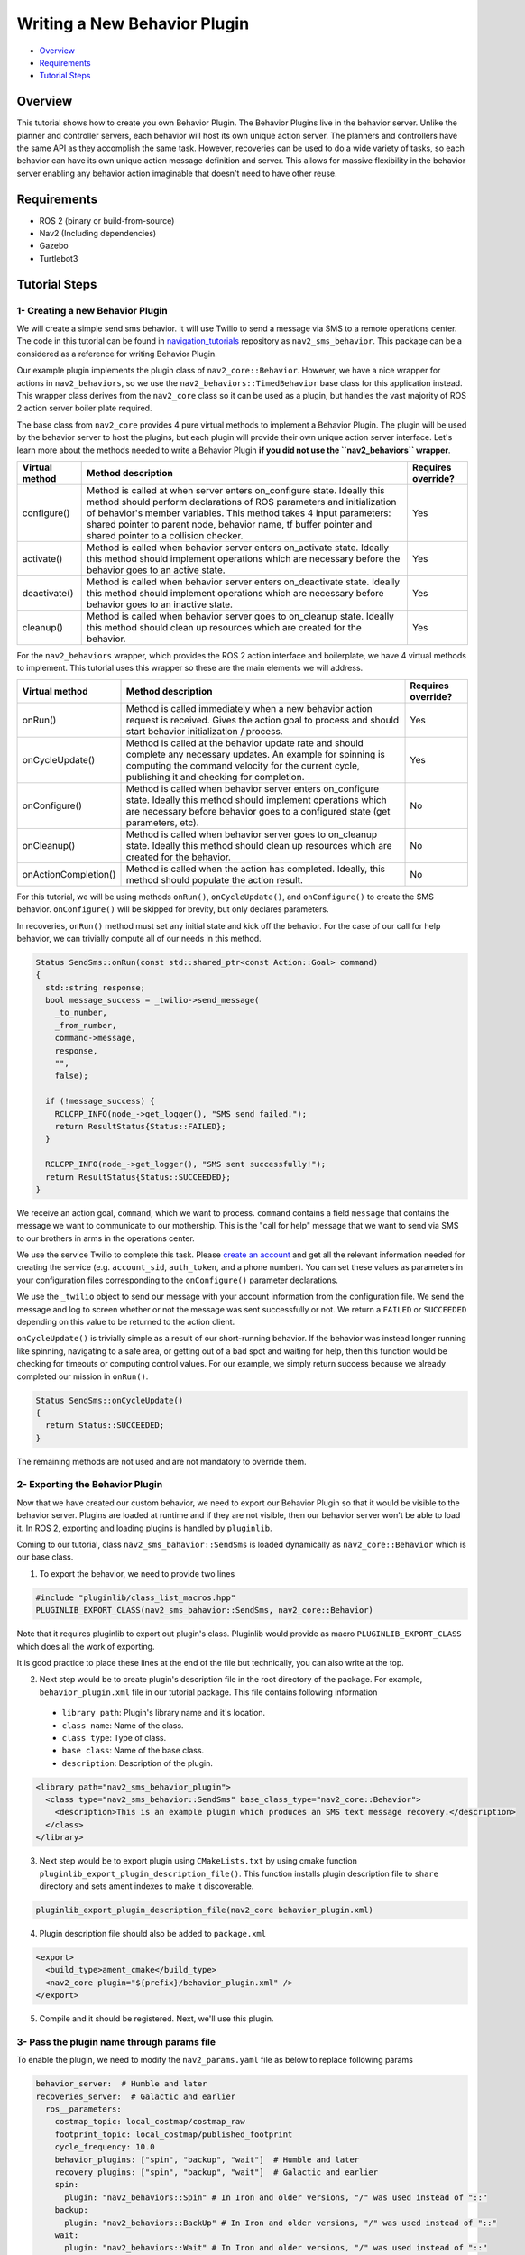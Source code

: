 .. _writing_new_behavior_plugin:

Writing a New Behavior Plugin
*****************************

- `Overview`_
- `Requirements`_
- `Tutorial Steps`_

Overview
========

This tutorial shows how to create you own Behavior Plugin.
The Behavior Plugins live in the behavior server.
Unlike the planner and controller servers, each behavior will host its own unique action server.
The planners and controllers have the same API as they accomplish the same task.
However, recoveries can be used to do a wide variety of tasks, so each behavior can have its own unique action message definition and server.
This allows for massive flexibility in the behavior server enabling any behavior action imaginable that doesn't need to have other reuse.

Requirements
============

- ROS 2 (binary or build-from-source)
- Nav2 (Including dependencies)
- Gazebo
- Turtlebot3

Tutorial Steps
==============

1- Creating a new Behavior Plugin
---------------------------------

We will create a simple send sms behavior.
It will use Twilio to send a message via SMS to a remote operations center.
The code in this tutorial can be found in `navigation_tutorials <https://github.com/ros-navigation/navigation2_tutorials>`_ repository as ``nav2_sms_behavior``.
This package can be a considered as a reference for writing Behavior Plugin.

Our example plugin implements the plugin class of ``nav2_core::Behavior``.
However, we have a nice wrapper for actions in ``nav2_behaviors``, so we use the ``nav2_behaviors::TimedBehavior`` base class for this application instead.
This wrapper class derives from the ``nav2_core`` class so it can be used as a plugin, but handles the vast majority of ROS 2 action server boiler plate required.

The base class from ``nav2_core`` provides 4 pure virtual methods to implement a Behavior Plugin.
The plugin will be used by the behavior server to host the plugins, but each plugin will provide their own unique action server interface.
Let's learn more about the methods needed to write a Behavior Plugin **if you did not use the ``nav2_behaviors`` wrapper**.

+----------------------+-----------------------------------------------------------------------------+-------------------------+
| **Virtual method**   | **Method description**                                                      | **Requires override?**  |
+----------------------+-----------------------------------------------------------------------------+-------------------------+
| configure()          | Method is called at when server enters on_configure state. Ideally          | Yes                     |
|                      | this method should perform declarations of ROS parameters and               |                         |
|                      | initialization of behavior's member variables. This method takes 4 input    |                         |
|                      | parameters: shared pointer to parent node, behavior name, tf buffer pointer |                         |
|                      | and shared pointer to a collision checker.                                  |                         |
+----------------------+-----------------------------------------------------------------------------+-------------------------+
| activate()           | Method is called when behavior server enters on_activate state. Ideally     | Yes                     |
|                      | this method should implement operations which are necessary before the      |                         |
|                      | behavior goes to an active state.                                           |                         |
+----------------------+-----------------------------------------------------------------------------+-------------------------+
| deactivate()         | Method is called when behavior server enters on_deactivate state. Ideally   | Yes                     |
|                      | this method should implement operations which are necessary before          |                         |
|                      | behavior goes to an inactive state.                                         |                         |
+----------------------+-----------------------------------------------------------------------------+-------------------------+
| cleanup()            | Method is called when behavior server goes to on_cleanup state. Ideally     | Yes                     |
|                      | this method should clean up resources which are created for the behavior.   |                         |
+----------------------+-----------------------------------------------------------------------------+-------------------------+

For the ``nav2_behaviors`` wrapper, which provides the ROS 2 action interface and boilerplate, we have 4 virtual methods to implement.
This tutorial uses this wrapper so these are the main elements we will address.

+----------------------+-----------------------------------------------------------------------------+-------------------------+
| **Virtual method**   | **Method description**                                                      | **Requires override?**  |
+----------------------+-----------------------------------------------------------------------------+-------------------------+
| onRun()              | Method is called immediately when a new behavior action request is          | Yes                     |
|                      | received. Gives the action goal to process and should start behavior        |                         |
|                      | initialization / process.                                                   |                         |
+----------------------+-----------------------------------------------------------------------------+-------------------------+
| onCycleUpdate()      | Method is called at the behavior update rate and should complete any        | Yes                     |
|                      | necessary updates. An example for spinning is computing the command         |                         |
|                      | velocity for the current cycle, publishing it and checking for completion.  |                         |
+----------------------+-----------------------------------------------------------------------------+-------------------------+
| onConfigure()        | Method is called when behavior server enters on_configure state. Ideally    | No                      |
|                      | this method should implement operations which are necessary before          |                         |
|                      | behavior goes to a configured state (get parameters, etc).                  |                         |
+----------------------+-----------------------------------------------------------------------------+-------------------------+
| onCleanup()          | Method is called when behavior server goes to on_cleanup state. Ideally     | No                      |
|                      | this method should clean up resources which are created for the behavior.   |                         |
+----------------------+-----------------------------------------------------------------------------+-------------------------+
| onActionCompletion() | Method is called when the action has completed. Ideally, this method should | No                      |
|                      | populate the action result.                                                 |                         |
+----------------------+-----------------------------------------------------------------------------+-------------------------+

For this tutorial, we will be using methods ``onRun()``, ``onCycleUpdate()``, and ``onConfigure()`` to create the SMS behavior.
``onConfigure()`` will be skipped for brevity, but only declares parameters.

In recoveries, ``onRun()`` method must set any initial state and kick off the behavior.
For the case of our call for help behavior, we can trivially compute all of our needs in this method.

.. code-block:: c++

  Status SendSms::onRun(const std::shared_ptr<const Action::Goal> command)
  {
    std::string response;
    bool message_success = _twilio->send_message(
      _to_number,
      _from_number,
      command->message,
      response,
      "",
      false);

    if (!message_success) {
      RCLCPP_INFO(node_->get_logger(), "SMS send failed.");
      return ResultStatus{Status::FAILED};
    }

    RCLCPP_INFO(node_->get_logger(), "SMS sent successfully!");
    return ResultStatus{Status::SUCCEEDED};
  }

We receive an action goal, ``command``, which we want to process.
``command`` contains a field ``message`` that contains the message we want to communicate to our mothership.
This is the "call for help" message that we want to send via SMS to our brothers in arms in the operations center.

We use the service Twilio to complete this task.
Please `create an account <https://www.twilio.com/>`_ and get all the relevant information needed for creating the service (e.g. ``account_sid``, ``auth_token``, and a phone number).
You can set these values as parameters in your configuration files corresponding to the ``onConfigure()`` parameter declarations.

We use the ``_twilio`` object to send our message with your account information from the configuration file.
We send the message and log to screen whether or not the message was sent successfully or not.
We return a ``FAILED`` or ``SUCCEEDED`` depending on this value to be returned to the action client.

``onCycleUpdate()`` is trivially simple as a result of our short-running behavior.
If the behavior was instead longer running like spinning, navigating to a safe area, or getting out of a bad spot and waiting for help, then this function would be checking for timeouts or computing control values.
For our example, we simply return success because we already completed our mission in ``onRun()``.

.. code-block:: c++

  Status SendSms::onCycleUpdate()
  {
    return Status::SUCCEEDED;
  }

The remaining methods are not used and are not mandatory to override them.

2- Exporting the Behavior Plugin
--------------------------------

Now that we have created our custom behavior, we need to export our Behavior Plugin so that it would be visible to the behavior server. Plugins are loaded at runtime and if they are not visible, then our behavior server won't be able to load it. In ROS 2, exporting and loading plugins is handled by ``pluginlib``.

Coming to our tutorial, class ``nav2_sms_bahavior::SendSms`` is loaded dynamically as ``nav2_core::Behavior`` which is our base class.

1. To export the behavior, we need to provide two lines

.. code-block:: c++

  #include "pluginlib/class_list_macros.hpp"
  PLUGINLIB_EXPORT_CLASS(nav2_sms_bahavior::SendSms, nav2_core::Behavior)

Note that it requires pluginlib to export out plugin's class. Pluginlib would provide as macro ``PLUGINLIB_EXPORT_CLASS`` which does all the work of exporting.

It is good practice to place these lines at the end of the file but technically, you can also write at the top.

2. Next step would be to create plugin's description file in the root directory of the package. For example, ``behavior_plugin.xml`` file in our tutorial package. This file contains following information

 - ``library path``: Plugin's library name and it's location.
 - ``class name``: Name of the class.
 - ``class type``: Type of class.
 - ``base class``: Name of the base class.
 - ``description``: Description of the plugin.

.. code-block:: xml

  <library path="nav2_sms_behavior_plugin">
    <class type="nav2_sms_behavior::SendSms" base_class_type="nav2_core::Behavior">
      <description>This is an example plugin which produces an SMS text message recovery.</description>
    </class>
  </library>

3. Next step would be to export plugin using ``CMakeLists.txt`` by using cmake function ``pluginlib_export_plugin_description_file()``. This function installs plugin description file to ``share`` directory and sets ament indexes to make it discoverable.

.. code-block:: text

  pluginlib_export_plugin_description_file(nav2_core behavior_plugin.xml)

4. Plugin description file should also be added to ``package.xml``

.. code-block:: xml

  <export>
    <build_type>ament_cmake</build_type>
    <nav2_core plugin="${prefix}/behavior_plugin.xml" />
  </export>

5. Compile and it should be registered. Next, we'll use this plugin.


3- Pass the plugin name through params file
-------------------------------------------

To enable the plugin, we need to modify the ``nav2_params.yaml`` file as below to replace following params

.. code-block:: yaml

  behavior_server:  # Humble and later
  recoveries_server:  # Galactic and earlier
    ros__parameters:
      costmap_topic: local_costmap/costmap_raw
      footprint_topic: local_costmap/published_footprint
      cycle_frequency: 10.0
      behavior_plugins: ["spin", "backup", "wait"]  # Humble and later
      recovery_plugins: ["spin", "backup", "wait"]  # Galactic and earlier
      spin:
        plugin: "nav2_behaviors::Spin" # In Iron and older versions, "/" was used instead of "::"
      backup:
        plugin: "nav2_behaviors::BackUp" # In Iron and older versions, "/" was used instead of "::"
      wait:
        plugin: "nav2_behaviors::Wait" # In Iron and older versions, "/" was used instead of "::"
      global_frame: odom
      robot_base_frame: base_link
      transform_timeout: 0.1
      use_sim_time: true
      simulate_ahead_time: 2.0
      max_rotational_vel: 1.0
      min_rotational_vel: 0.4
      rotational_acc_lim: 3.2

with

.. code-block:: yaml

  behavior_server:  # Humble and newer
  recoveries_server:  # Galactic and earlier
    ros__parameters:
      local_costmap_topic: local_costmap/costmap_raw
      local_footprint_topic: local_costmap/published_footprint
      global_costmap_topic: global_costmap/costmap_raw
      global_footprint_topic: global_costmap/published_footprint
      cycle_frequency: 10.0
      behavior_plugins: ["spin", "backup", "wait","send_sms"]  # Humble and newer
      recovery_plugins: ["spin", "backup", "wait","send_sms"]  # Galactic and earlier
      spin:
        plugin: "nav2_behaviors::Spin" # In Iron and older versions, "/" was used instead of "::"
      backup:
        plugin: "nav2_behaviors::BackUp" # In Iron and older versions, "/" was used instead of "::"
      wait:
        plugin: "nav2_behaviors::Wait" # In Iron and older versions, "/" was used instead of "::"
      send_sms:
        plugin: "nav2_sms_behavior::SendSms" # In Iron and older versions, "/" was used instead of "::"
      account_sid: ... # your sid
      auth_token: ... # your token
      from_number: ... # your number
      to_number: ... # the operations center number
      global_frame: odom
      robot_base_frame: base_link
      transform_timeout: 0.1
      use_sim_time: true
      simulate_ahead_time: 2.0
      max_rotational_vel: 1.0
      min_rotational_vel: 0.4
      rotational_acc_lim: 3.2

In the above snippet, you can observe that we add the SMS behavior under the ``send_sms`` ROS 2 action server name.
We also tell the behavior server that the ``send_sms`` is of type ``SendSms`` and give it our parameters for your Twilio account.

4- Run Behavior Plugin
----------------------

Run Turtlebot3 simulation with enabled Nav2. Detailed instruction how to make it are written at :ref:`getting_started`. Below is shortcut command for that:

.. code-block:: bash

  $ ros2 launch nav2_bringup tb3_simulation_launch.py params_file:=/path/to/your_params_file.yaml

In a new terminal run:

.. code-block:: bash

  $ ros2 action send_goal "send_sms" nav2_sms_behavior/action/SendSms "{message : Hello!! Navigation2 World }"
